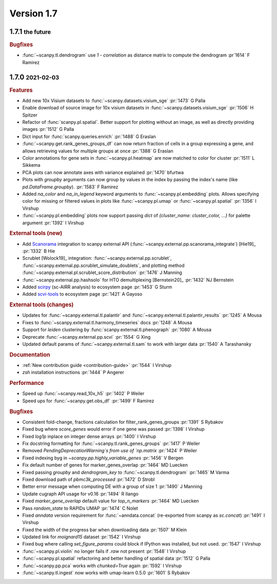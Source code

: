 .. role:: small
.. role:: smaller

Version 1.7
-----------

1.7.1 :small:`the future`
~~~~~~~~~~~~~~~~~~~~~~~~~

.. rubric:: Bugfixes

- :func:`~scanpy.tl.dendrogram` use `1 - correlation` as distance matrix to compute the dendrogram :pr`1614` :smaller:`F Ramirez`

1.7.0 :small:`2021-02-03`
~~~~~~~~~~~~~~~~~~~~~~~~~

.. rubric:: Features

- Add new 10x Visium datasets to :func:`~scanpy.datasets.visium_sge` :pr:`1473` :smaller:`G Palla`
- Enable download of source image for 10x visium datasets in :func:`~scanpy.datasets.visium_sge` :pr:`1506` :smaller:`H Spitzer`
- Refactor of :func:`scanpy.pl.spatial`. Better support for plotting without an image, as well as directly providing images :pr:`1512` :smaller:`G Palla`
- Dict input for :func:`scanpy.queries.enrich` :pr:`1488` :smaller:`G Eraslan`
- :func:`~scanpy.get.rank_genes_groups_df` can now return fraction of cells in a group expressing a gene, and allows retrieving values for multiple groups at once :pr:`1388` :smaller:`G Eraslan`
- Color annotations for gene sets in :func:`~scanpy.pl.heatmap` are now matched to color for cluster :pr:`1511` :smaller:`L Sikkema`
- PCA plots can now annotate axes with variance explained :pr:`1470` :smaller:`bfurtwa`
- Plots with `groupby` arguments can now group by values in the index by passing the index's name (like `pd.DataFrame.groupby`). :pr:`1583` :smaller:`F Ramirez`
- Added `na_color` and `na_in_legend` keyword arguments to :func:`~scanpy.pl.embedding` plots. Allows specifying color for missing or filtered values in plots like :func:`~scanpy.pl.umap` or :func:`~scanpy.pl.spatial` :pr:`1356` :smaller:`I Virshup`
- :func:`~scanpy.pl.embedding` plots now support passing `dict` of `{cluster_name: cluster_color, ...}` for palette argument  :pr:`1392` :smaller:`I Virshup`

.. rubric:: External tools (new)

- Add `Scanorama <https://github.com/brianhie/scanorama>`_ integration to scanpy external API (:func:`~scanpy.external.pp.scanorama_integrate`) [Hie19]_ :pr:`1332` :smaller:`B Hie`
- Scrublet [Wolock19]_ integration: :func:`~scanpy.external.pp.scrublet`, :func:`~scanpy.external.pp.scrublet_simulate_doublets`, and plotting method :func:`~scanpy.external.pl.scrublet_score_distribution` :pr:`1476` :smaller:`J Manning`
- :func:`~scanpy.external.pp.hashsolo` for HTO demultiplexing [Bernstein20]_ :pr:`1432` :smaller:`NJ Bernstein`
- Added `scirpy <https://github.com/icbi-lab/scirpy>`__ (sc-AIRR analysis) to ecosystem page :pr:`1453` :smaller:`G Sturm`
- Added `scvi-tools <https://scvi-tools.org>`_ to ecosystem page :pr:`1421` :smaller:`A Gayoso`

.. rubric:: External tools (changes)

- Updates for :func:`~scanpy.external.tl.palantir` and :func:`~scanpy.external.tl.palantir_results` :pr:`1245` :smaller:`A Mousa`
- Fixes to :func:`~scanpy.external.tl.harmony_timeseries` docs :pr:`1248` :smaller:`A Mousa`
- Support for `leiden` clustering by :func:`scanpy.external.tl.phenograph` :pr:`1080` :smaller:`A Mousa`
- Deprecate :func:`~scanpy.external.pp.scvi` :pr:`1554` :smaller:`G Xing`
- Updated default params of :func:`~scanpy.external.tl.sam` to work with larger data :pr:`1540` :smaller:`A Tarashansky`

.. rubric:: Documentation

- :ref:`New contribution guide <contribution-guide>` :pr:`1544` :smaller:`I Virshup`
- `zsh` installation instructions :pr:`1444` :smaller:`P Angerer`

.. rubric:: Performance

- Speed up :func:`~scanpy.read_10x_h5` :pr:`1402` :smaller:`P Weiler`
- Speed ups for :func:`~scanpy.get.obs_df` :pr:`1499` :smaller:`F Ramirez`

.. rubric:: Bugfixes

- Consistent fold-change, fractions calculation for filter_rank_genes_groups :pr:`1391` :smaller:`S Rybakov`
- Fixed bug where `score_genes` would error if one gene was passed :pr:`1398` :smaller:`I Virshup`
- Fixed `log1p` inplace on integer dense arrays :pr:`1400` :smaller:`I Virshup`
- Fix docstring formatting for :func:`~scanpy.tl.rank_genes_groups` :pr:`1417` :smaller:`P Weiler`
- Removed `PendingDeprecationWarning`s from use of `np.matrix` :pr:`1424` :smaller:`P Weiler`
- Fixed indexing byg in `~scanpy.pp.highly_variable_genes` :pr:`1456` :smaller:`V Bergen`
- Fix default number of genes for marker_genes_overlap :pr:`1464` :smaller:`MD Luecken`
- Fixed passing `groupby` and `dendrogram_key` to :func:`~scanpy.tl.dendrogram` :pr:`1465` :smaller:`M Varma`
- Fixed download path of `pbmc3k_processed` :pr:`1472` :smaller:`D Strobl`
- Better error message when computing DE with a group of size 1 :pr:`1490` :smaller:`J Manning`
- Update cugraph API usage for v0.16 :pr:`1494` :smaller:`R Ilango`
- Fixed `marker_gene_overlap` default value for `top_n_markers` :pr:`1464` :smaller:`MD Luecken`
- Pass `random_state` to RAPIDs UMAP :pr:`1474` :smaller:`C Nolet`
- Fixed `anndata` version requirement for :func:`~anndata.concat` (re-exported from scanpy as `sc.concat`) :pr:`1491` :smaller:`I Virshup`
- Fixed the width of the progress bar when downloading data :pr:`1507` :smaller:`M Klein`
- Updated link for `moignard15` dataset :pr:`1542` :smaller:`I Virshup`
- Fixed bug where calling `set_figure_params` could block if IPython was installed, but not used. :pr:`1547` :smaller:`I Virshup`
- :func:`~scanpy.pl.violin` no longer fails if `.raw` not present :pr:`1548` :smaller:`I Virshup`
- :func:`~scanpy.pl.spatial` refactoring and better handling of spatial data :pr:`1512` :smaller:`G Palla`
- :func:`~scanpy.pp.pca` works with `chunked=True` again :pr:`1592` :smaller:`I Virshup`
- :func:`~scanpy.tl.ingest` now works with umap-learn 0.5.0 :pr:`1601` :smaller:`S Rybakov`
